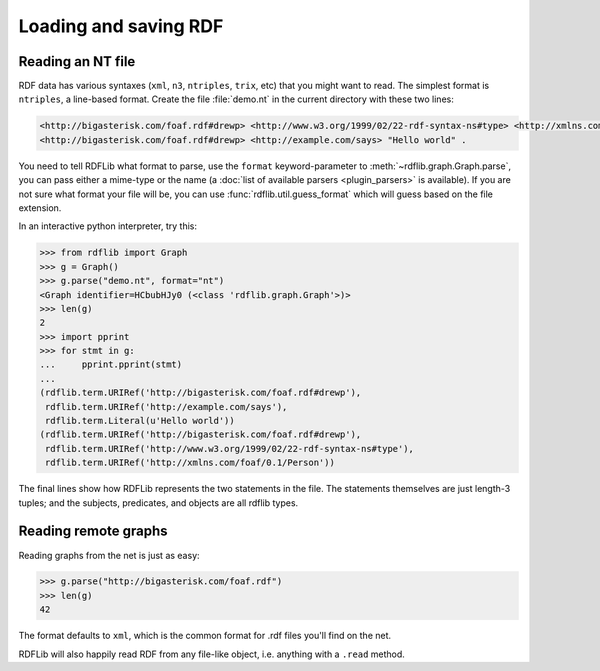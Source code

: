 .. _intro_to_parsing: 

======================
Loading and saving RDF
======================

Reading an NT file
-------------------

RDF data has various syntaxes (``xml``, ``n3``, ``ntriples``, ``trix``, etc) that you might want to read. The simplest format is ``ntriples``, a line-based format. Create the file :file:`demo.nt` in the current directory with these two lines:

.. code-block:: n3

    <http://bigasterisk.com/foaf.rdf#drewp> <http://www.w3.org/1999/02/22-rdf-syntax-ns#type> <http://xmlns.com/foaf/0.1/Person> .
    <http://bigasterisk.com/foaf.rdf#drewp> <http://example.com/says> "Hello world" .

You need to tell RDFLib what format to parse, use the ``format`` keyword-parameter to :meth:`~rdflib.graph.Graph.parse`, you can pass either a mime-type or the name (a :doc:`list of available parsers <plugin_parsers>` is available).
If you are not sure what format your file will be, you can use :func:`rdflib.util.guess_format` which will guess based on the file extension. 

In an interactive python interpreter, try this:

.. code-block:: pycon

    >>> from rdflib import Graph
    >>> g = Graph()
    >>> g.parse("demo.nt", format="nt")
    <Graph identifier=HCbubHJy0 (<class 'rdflib.graph.Graph'>)>
    >>> len(g)
    2
    >>> import pprint
    >>> for stmt in g:
    ...     pprint.pprint(stmt)
    ... 
    (rdflib.term.URIRef('http://bigasterisk.com/foaf.rdf#drewp'),
     rdflib.term.URIRef('http://example.com/says'),
     rdflib.term.Literal(u'Hello world'))
    (rdflib.term.URIRef('http://bigasterisk.com/foaf.rdf#drewp'),
     rdflib.term.URIRef('http://www.w3.org/1999/02/22-rdf-syntax-ns#type'),
     rdflib.term.URIRef('http://xmlns.com/foaf/0.1/Person'))

The final lines show how RDFLib represents the two statements in the file. The statements themselves are just length-3 tuples; and the subjects, predicates, and objects are all rdflib types.

Reading remote graphs
---------------------

Reading graphs from the net is just as easy:

.. code-block:: pycon

    >>> g.parse("http://bigasterisk.com/foaf.rdf")
    >>> len(g)
    42

The format defaults to ``xml``, which is the common format for .rdf files you'll find on the net.

RDFLib will also happily read RDF from any file-like object, i.e. anything with a ``.read`` method. 

